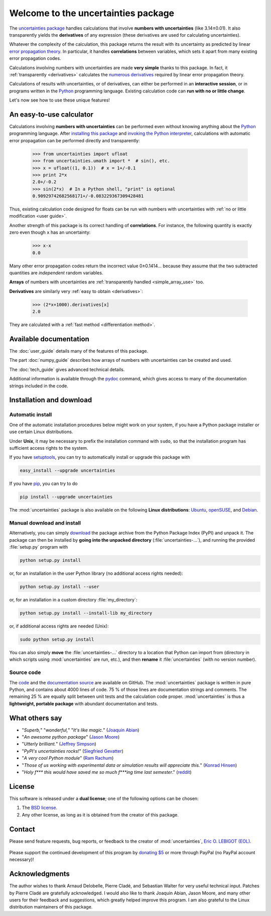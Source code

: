====================================
Welcome to the uncertainties package
====================================

The `uncertainties package`_ handles calculations that involve
**numbers with uncertainties** (like 3.14±0.01).  It also
transparently yields the **derivatives** of any expression (these
derivatives are used for calculating uncertainties).

Whatever the complexity of the calculation, this package returns the
result with its uncertainty as predicted by linear `error propagation
theory`_.  In particular, it handles **correlations** between
variables, which sets it apart from many existing error propagation
codes.

Calculations involving numbers with uncertainties are made **very
simple** thanks to this package.  In fact, it :ref:`transparently
<derivatives>` calculates the `numerous derivatives`_ required by
linear error propagation theory.

Calculations of results with uncertainties, or of derivatives, can
either be performed in an **interactive session**, or in programs
written in the Python_ programming language.  Existing calculation
code can **run with no or little change**.

Let's now see how to use these unique features!

.. index:: calculator

An easy-to-use calculator
=========================

Calculations involving **numbers with uncertainties** can be performed
even without knowing anything about the Python_ programming language.
After `installing this package`_ and `invoking the Python
interpreter`_, calculations with automatic error propagation can be
performed directly and transparently:

  >>> from uncertainties import ufloat
  >>> from uncertainties.umath import *  # sin(), etc.
  >>> x = ufloat((1, 0.1))  # x = 1+/-0.1
  >>> print 2*x
  2.0+/-0.2
  >>> sin(2*x)  # In a Python shell, "print" is optional
  0.90929742682568171+/-0.083229367309428481

Thus, existing calculation code designed for floats can be run with
numbers with uncertainties with :ref:`no or little modification <user guide>`.

.. index:: correlations; simple example

Another strength of this package is its correct handling of
**correlations**.  For instance, the following quantity is exactly
zero even though ``x`` has an uncertainty:

  >>> x-x
  0.0

Many other error propagation codes return the incorrect value
0±0.1414… because they assume that the two subtracted quantities are
*independent* random variables.

**Arrays** of numbers with uncertainties are :ref:`transparently
handled <simple_array_use>` too.


**Derivatives** are similarly very :ref:`easy to obtain <derivatives>`:

  >>> (2*x+1000).derivatives[x]
  2.0

They are calculated with a :ref:`fast method <differentiation method>`.

Available documentation
=======================

The :doc:`user_guide` details many of the features of this package.

The part :doc:`numpy_guide` describes how arrays of numbers with
uncertainties can be created and used.

The :doc:`tech_guide` gives advanced technical details.

.. only:: html

   A :download:`PDF version <_build/latex/uncertaintiesPythonPackage.pdf>` 
   of the documentation is also available.

Additional information is available through the pydoc_ command, which 
gives access to many of the documentation strings included in the code.

.. index:: installation

.. _installing this package:

Installation and download
=========================

Automatic install
-----------------

One of the automatic installation procedures below might work on your
system, if you have a Python package installer or use certain Linux
distributions.

Under **Unix**, it may be necessary to prefix the installation command
with ``sudo``, so that the installation program has sufficient access
rights to the system.

If you have setuptools_, you can try to automatically install or
upgrade this package with

.. code-block:: sh

   easy_install --upgrade uncertainties

If you have `pip <http://pip.openplans.org/>`_, you can try to
do

.. code-block:: sh

   pip install --upgrade uncertainties

The :mod:`uncertainties` package is also available on the following
**Linux distributions**: `Ubuntu
<https://launchpad.net/ubuntu/+source/uncertainties>`_,
`openSUSE
<https://build.opensuse.org/package/show?package=python-uncertainties&project=home%3Aocefpaf>`_,
and `Debian <http://packages.debian.org/source/sid/uncertainties>`_.


Manual download and install
---------------------------

Alternatively, you can simply download_ the package archive from the
Python Package Index (PyPI) and unpack it.  The package can then be
installed by **going into the unpacked directory**
(:file:`uncertainties-…`), and running the provided :file:`setup.py`
program with

.. code-block:: sh

   python setup.py install

or, for an installation in the user Python library (no additional access
rights needed):

.. code-block:: sh

   python setup.py install --user

or, for an installation in a custom directory :file:`my_directory`:

.. code-block:: sh

   python setup.py install --install-lib my_directory

or, if additional access rights are needed (Unix):

.. code-block:: sh

   sudo python setup.py install

You can also simply **move** the :file:`uncertainties-…` directory to
a location that Python can import from (directory in which scripts
using :mod:`uncertainties` are run, etc.), and then **rename** it
:file:`uncertainties` (with no version number).

Source code
-----------

The `code <http://github.com/lebigot/uncertainties>`_ and the
`documentation source
<http://github.com/lebigot/uncertainties/tree/master/doc/>`_ are
available on GitHub.  The :mod:`uncertainties` package is written in
pure Python, and contains about 4000 lines of code.  75 % of those
lines are documentation strings and comments.  The remaining 25 % are
equally split between unit tests and the calculation code proper.
:mod:`uncertainties` is thus a **lightweight, portable package** with
abundant documentation and tests.


What others say
===============

- "*Superb,*" "*wonderful,*" "*It's like magic.*" (`Joaquin Abian
  <http://blog.garlicsim.org/post/1266209646/cool-python-module-uncertainties#comment-85154147>`_)
- "*An awesome python package*" (`Jason Moore
  <http://biosport.ucdavis.edu/blog/2010/05/07/uncertainty-analysis>`_)
- "*Utterly brilliant.*" (`Jeffrey Simpson
  <http://twitter.com/#!/GeekyJeffrey>`_)
- "*PyPI\'s uncertainties rocks!*" (`Siegfried Gevatter
  <http://identi.ca/notice/23330742>`_)
- "*A very cool Python module*" (`Ram Rachum
  <http://blog.garlicsim.org/post/1266209646/cool-python-module-uncertainties>`_)
- "*Those of us working with experimental data or simulation results
  will appreciate this.*" (`Konrad Hinsen
  <http://khinsen.wordpress.com/2010/07/12/euroscipy-2010/>`_)
- "*Holy f\*\*\* this would have saved me so much f\*\*\*ing time last
  semester*." (`reddit
  <http://www.reddit.com/r/Python/comments/am84v/now_you_can_do_calculations_with_uncertainties_5/>`_)

.. index:: license

License
=======

This software is released under a **dual license**; one of the
following options can be chosen:

1. The `BSD license`_.
2. Any other license, as long as it is obtained from the creator of
   this package.

.. index:: support

Contact
=======

Please send feature requests, bug reports, or feedback to the creator
of :mod:`uncertainties`, `Eric O. LEBIGOT (EOL)`_.

.. figure:: _static/eol.*
   :height: 64
   :width:  64
   :target: http://lebigot.pip.verisignlabs.com/
   :align: center
   :alt: Eric O. LEBIGOT (EOL)

Please support the continued development of this program by `donating 
$5`_ or more through PayPal (no PayPal account necessary)!

Acknowledgments
===============

The author wishes to thank Arnaud Delobelle, Pierre Cladé, and Sebastian 
Walter for very useful technical input.  Patches by Pierre Cladé are 
gratefully acknowledged. I would also like to thank Joaquin Abian, Jason 
Moore, and many other users for their feedback and suggestions, which 
greatly helped improve this program. I am also grateful to the Linux 
distribution maintainers of this package.

.. _Python: http://python.org/
.. _error propagation theory: http://en.wikipedia.org/wiki/Propagation_of_uncertainty
.. _invoking the Python interpreter: http://docs.python.org/tutorial/interpreter.html
.. _setuptools: http://pypi.python.org/pypi/setuptools
.. _download: http://pypi.python.org/pypi/uncertainties/#downloads
.. _numerous derivatives: http://en.wikipedia.org/wiki/Propagation_of_uncertainty#Non-linear_combinations
.. _donating $5: https://www.paypal.com/cgi-bin/webscr?cmd=_s-xclick&hosted_button_id=4TK7KNDTEDT4S
.. _Eric O. LEBIGOT (EOL): mailto:eric.lebigot@normalesup.org
.. _BSD license: http://creativecommons.org/licenses/BSD/
.. _uncertainties package: http://pypi.python.org/pypi/uncertainties/
.. _pydoc: http://docs.python.org/library/pydoc.html

